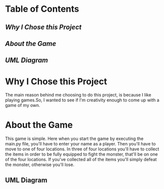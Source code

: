 * Table of Contents

** [[Why I Chose this Project]]

** [[About the Game]]

** [[UML Diagram]]

* Why I Chose this Project
The main reason behind me choosing to do this project, is because I like playing games.So, I wanted to see if I'm
creativity enough to come up with a game of my own.

* About the Game
This game is simple. Here when you start the game by executing the main.py file, you'll have to enter your name
as a player. Then you'll have to move to one of four locations. In three of four locations you'll have to collect the
items in order to be fully equipped to fight the monster, that'll be on one of the four locations. If you've collected
all of the items you'll simply defeat the monster, otherwise you'll lose.

** UML Diagram
[[./Diagram.png]]
